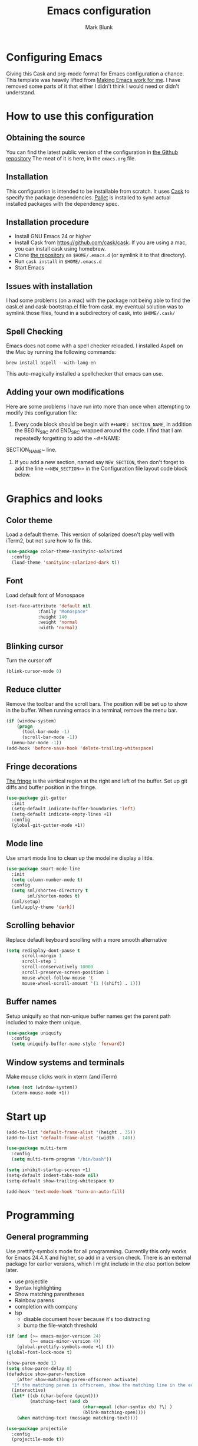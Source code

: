 #+TITLE: Emacs configuration
#+AUTHOR: Mark Blunk
* Configuring Emacs
  Giving this Cask and org-mode format for Emacs configuration a
  chance. This template was heavily lifted from [[http://zeekat.nl/articles/making-emacs-work-for-me.html][Making Emacs work for
  me]]. I have removed some parts of it that either I didn't think I would
  need or didn't understand.
* How to use this configuration
** Obtaining the source
   You can find the latest public version of the configuration in
   [[https://github.com/markblunk/dotfiles][the Github repository]] The meat of it is here, in the ~emacs.org~ file.
** Installation
   This configuration is intended to be installable from scratch. It
   uses [[https://github.com/cask/cask][Cask]] to specify the package dependencies. [[https://github.com/rdallasgray/pallet][Pallet]] is installed
   to sync actual installed packages with the dependency spec.
** Installation procedure
  - Install GNU Emacs 24 or higher
  - Install Cask from https://github.com/cask/cask. If you are using a
    mac, you can install cask using homebrew.
  - Clone [[https://github.com/markblunk/dotEmacs][the repository]] as ~$HOME/.emacs.d~ (or symlink it to that
    directory).
  - Run ~cask install~ in ~$HOME/.emacs.d~
  - Start Emacs
** Issues with installation
   I had some problems (on a mac) with the package not being able to
   find the cask.el and cask-bootstrap.el file from cask. my eventual
   solution was to symlink those files, found in a subdirectory of
   cask, into ~$HOME/.cask/~
** Spell Checking
   Emacs does not come with a spell checker reloaded. I installed
   Aspell on the Mac by running the following commands:
#+NAME: install Aspell
#+BEGIN_SRC shell
  brew install aspell --with-lang-en
#+END_SRC
   This auto-magically installed a spellchecker that emacs can use.
** Adding your own modifications
    Here are some problems I have run into more than once when
    attempting to modify this configuration file:
    1. Every code block should be begin with ~#+NAME: SECTION_NAME~,
       in addition the BEGIN_SRC and END_SRC wrapped around the
       code. I find that I am repeatedly forgetting to add the ~#+NAME:
    SECTION_NAME~ line.
    2. If you add a new section, named say ~NEW_SECTION~, then don't forget
       to add the line ~<<NEW_SECTION>>~ in the Configuration file layout
       code block below.
* Graphics and looks
** Color theme
Load a default theme. This version of solarized doesn't play well
with iTerm2, but not sure how to fix this.
#+NAME: color-theme
#+BEGIN_SRC emacs-lisp
  (use-package color-theme-sanityinc-solarized
    :config
    (load-theme 'sanityinc-solarized-dark t))
#+END_SRC
** Font
Load default font of Monospace
#+NAME: font
#+BEGIN_SRC emacs-lisp
  (set-face-attribute 'default nil
		      :family "Monospace"
		      :height 140
		      :weight 'normal
		      :width 'normal)
#+END_SRC
** Blinking cursor
Turn the cursor off
#+NAME: cursor
#+BEGIN_SRC emacs-lisp
  (blink-cursor-mode 0)
#+END_SRC
** Reduce clutter
Remove the toolbar and the  scroll bars. The position will be set
up to show in the buffer. When running emacs in a terminal, remove the menu bar.
#+NAME: clutter
#+BEGIN_SRC emacs-lisp
  (if (window-system)
      (progn
        (tool-bar-mode -1)
        (scroll-bar-mode -1))
    (menu-bar-mode -1))
  (add-hook 'before-save-hook 'delete-trailing-whitespace)
#+END_SRC
** Fringe decorations
[[https://www.emacswiki.org/emacs/TheFringe][The fringe]] is the vertical region at the right and left of the
buffer.  Set up git diffs and buffer position in the fringe.
#+NAME: fringe
#+BEGIN_SRC emacs-lisp
  (use-package git-gutter
    :init
    (setq-default indicate-buffer-boundaries 'left)
    (setq-default indicate-empty-lines +1)
    :config
    (global-git-gutter-mode +1))
#+END_SRC
** Mode line
Use smart mode line to clean up the modeline display a little.
#+NAME: mode
#+BEGIN_SRC emacs-lisp
  (use-package smart-mode-line
    :init
    (setq column-number-mode t)
    :config
    (setq sml/shorten-directory t
          sml/shorten-modes t)
    (sml/setup)
    (sml/apply-theme 'dark))

#+END_SRC
** Scrolling behavior
Replace default keyboard scrolling with a more smooth alternative
#+NAME: scroll
#+BEGIN_SRC emacs-lisp
  (setq redisplay-dont-pause t
        scroll-margin 1
        scroll-step 1
        scroll-conservatively 10000
        scroll-preserve-screen-position 1
        mouse-wheel-follow-mouse 't
        mouse-wheel-scroll-amount '(1 ((shift) . 1)))
#+END_SRC
** Buffer names
Setup uniquify so that non-unique buffer names get the parent path
included to make them unique.
#+NAME: buffer-names
#+BEGIN_SRC emacs-lisp
  (use-package uniquify
    :config
    (setq uniquify-buffer-name-style 'forward))
#+END_SRC
** Window systems and terminals
Make mouse clicks work in xterm (and iTerm)
#+NAME: mouse-clicks
#+BEGIN_SRC emacs-lisp
  (when (not (window-system))
    (xterm-mouse-mode +1))
#+END_SRC
* Start up
#+NAME: startup
#+BEGIN_SRC emacs-lisp
  (add-to-list 'default-frame-alist '(height . 35))
  (add-to-list 'default-frame-alist '(width . 140))

  (use-package multi-term
    :config
    (setq multi-term-program "/bin/bash"))

  (setq inhibit-startup-screen +1)
  (setq-default indent-tabs-mode nil)
  (setq-default show-trailing-whitespace t)

  (add-hook 'text-mode-hook 'turn-on-auto-fill)
#+END_SRC
* Programming
** General programming
Use prettify-symbols mode for all programming.  Currentlly this only
 works for Emacs 24.4.X and higher, so add in a version check. There
 is an external package for earlier versions, which I might include in
 the else portion below later.

+ use projectile
+ Syntax highlighting
+ Show matching parentheses
+ Rainbow parens
+ completion with company
+ lsp
  + disable document hover because it's too distracting
  + bump the file-watch threshold
#+NAME: programming-setup
#+BEGIN_SRC emacs-lisp
  (if (and (>= emacs-major-version 24)
           (>= emacs-minor-version 4))
      (global-prettify-symbols-mode +1) ())
  (global-font-lock-mode t)

  (show-paren-mode 1)
  (setq show-paren-delay 0)
  (defadvice show-paren-function
      (after show-matching-paren-offscreen activate)
    "If the matching paren is offscreen, show the matching line in the echo area.  Has no effect if the character before point is not of the syntax class ')'."
    (interactive)
    (let* ((cb (char-before (point)))
           (matching-text (and cb
                               (char-equal (char-syntax cb) ?\) )
                               (blink-matching-open))))
      (when matching-text (message matching-text))))

  (use-package projectile
    :config
    (projectile-mode t))

  (use-package smartparens
    :config
    (smartparens-global-mode t))

  (use-package rainbow-delimiters
    :hook (prog-mode . rainbow-delimiters-mode))

  (use-package flycheck
    :no-require t
    :hook
    ((c-mode . flycheck-mode)
     (c++-mode . flycheck-mode)
     (java-mode . flycheck-mode)
     (python-mode . flycheck-mode)
     (rust-mode . flycheck-mode))

    :custom (flycheck-checker-error-threshold 2000)
    :config
    (use-package flycheck-color-mode-line
      :hook (flycheck-mode . flycheck-color-mode-line-mode)))

  (use-package lsp-mode
    :hook
    ((c-mode . lsp)
     (c++-mode . lsp)
     (java-mode . lsp)
     (rust-mode . lsp))
    :commands lsp
    :custom
    (lsp-response-timout 60)
    (lsp-auto-guess-root t)
    (lsp-file-watch-threshold 100000)
    (lsp-clients-clangd-executable "clangd-7"))

  (use-package company
    :hook (racer-mode . company-mode)
    :custom (company-tooltip-align-annotations t))

  (use-package company-lsp
    :after (lsp-mode company)
    :commands company-lsp
    :config
    (push 'company-lsp company-backends)
    :custom
    (company-clang-executable "/usr/bin/clang-7"))

  (use-package lsp-ui
    :after lsp-mode
    :commands lsp-ui-mode
    :custom
    (lsp-ui-doc-enable nil)
    (lsp-prefer-flymake nil)
    :bind
    ([remap xref-find-definitions] . lsp-ui-peek-find-definitions)
    ([remap xref-find-references] .  lsp-ui-peek-find-references))

  (use-package yasnippet
    :config (yas-global-mode 1))
#+END_SRC
** C
setting google style for c and c++, but not for java.
#+NAME: c
#+BEGIN_SRC emacs-lisp
  (use-package google-c-style
    :commands (google-set-c-style google-make-newline-indent)
    :hook (
           (c-mode . google-set-c-style)
           (c++-mode . google-set-c-style)
           (c-mode . google-make-newline-indent)
           (c++-mode . google-make-newline-indent)))
#+END_SRC
** Cpp

To get ccls to behave correctly I followed the build & install
sections of [[https://github.com/MaskRay/ccls/wiki][this wiki]], and then added a file named [[https://github.com/MaskRay/ccls/wiki/Project-Setup#ccls-file][.ccls]] in the root
directory of my project.

#+NAME: cpp
#+BEGIN_SRC emacs-lisp
  (use-package ccls
    :config
    (setq ccls-executable "~/code/misc/ccls/Release/ccls"))
#+END_SRC
** CSV
#+NAME: csv
#+BEGIN_SRC emacs-lisp
  (use-package csv-mode)
#+END_SRC
** Autoconf
#+NAME: autoconf
#+BEGIN_SRC emacs-lisp
  (use-package autoconf-mode
    :mode "\\.m4\\'")
#+END_SRC
** Cmake
#+NAME: cmake
#+BEGIN_SRC emacs-lisp
  (use-package cmake-mode)
#+END_SRC
** Docker
#+NAME: docker
#+BEGIN_SRC emacs-lisp
  (use-package dockerfile-mode)
#+END_SRC
** Fstar
[[https://github.com/FStarLang/FStar/blob/master/INSTALL.md#opam-package][Fstar installation instructions]]
#+NAME: fstar
#+BEGIN_SRC emacs-lisp
  (use-package fstar-mode
    :mode ("\\.fs?\\'" . fstar-mode))
#+END_SRC
** Lisp
For lisp code, I want ParEdit plus general highlighting etc.
#+NAME: lisp
#+BEGIN_SRC emacs-lisp
  (use-package paredit
    :config (autoload 'enable-paredit-mode "paredit"
              "Turn on pseudo-structural editing of Lisp code."   t)
    :commands enable-paredit-mode
    :hook ((lisp-mode . enable-paredit-mode)
           (lisp-interaction-mode . enable-paredit-mode)))

#+END_SRC
** Emacs Lisp
#+NAME: elisp
#+BEGIN_SRC emacs-lisp
  (add-hook 'emacs-lisp-mode-hook       'enable-paredit-mode)
;  (add-hook 'emacs-lisp-mode-hook       'rainbow-delimiters-mode)
  (add-hook 'emacs-lisp-mode-hook 'turn-on-eldoc-mode)
  (add-hook 'lisp-interaction-mode-hook 'turn-on-eldoc-mode)
  (add-hook 'ielm-mode-hook 'turn-on-eldoc-mode)
#+END_SRC
** Haskell
#+NAME: haskell
Use haskell-mode for [[https://bitbucket.org/aseemr/wysteria/wiki/Home][Wysteria]]
#+BEGIN_SRC emacs-lisp
  (use-package haskell-mode
    :mode "\\.wy.*\\'")
#+END_SRC
** Java
enable lsp-java when editing java projects
#+NAME: java
#+BEGIN_SRC emacs-lisp
  (use-package lsp-java
    :after lsp-mode)
#+END_SRC
** Javascript
Use JS2-mode for javascript source.
#+NAME: programming-setup
#+BEGIN_SRC emacs-lisp
  (use-package js2-mode
    :mode "\\.js[x]?\\'")
#+END_SRC
** JSON
For JSON-formatted files, use the default js-mode.
#+NAME: json
#+BEGIN_SRC emacs-lisp
  (use-package js-mode
    :mode "\\.jshintrc$")
#+END_SRC
** Markdown
#+NAME: markdown
#+BEGIN_SRC emacs-lisp
  (use-package markdown-mode)
#+END_SRC
** Python
#+NAME: python
#+BEGIN_SRC emacs-lisp
  (use-package python
    :config
    (setq python-indent-offset 4
          tab-stop-list (number-sequence 4 120 4)))
  (use-package highlight-indentation
    :after python
    :hook (python-mode . highlight-indentation-mode)
    :config (set-face-background 'highlight-indentation-face "DarkRed"))
#+END_SRC
** Rust
#+NAME: rust
#+BEGIN_SRC emacs-lisp
  ;; this hook requires stable toolchain
  (use-package rust-mode
  ;  :bind (define-key rust-mode-map (kbd "TAB") #'company-indent-or-complete-common)
    :no-require t
    :mode "\\.rs\\'"
    :config
    (use-package flycheck-rust
      :commands flycheck-rust-setup
      :hook (rust-mode . flycheck-rust-setup)))

  (use-package racer
    :hook (rust-mode . racer-mode)
    :init
    (add-hook 'racer-mode-hook #'eldoc-mode))

#+END_SRC
** Scala
#+NAME: scala
#+BEGIN_SRC emacs-lisp
  (use-package scala-mode
    :mode "\\.s\\(cala\\|bt\\)$")
#+END_SRC
** SQL
Load Hive files with sql mode.
#+NAME: sql
#+BEGIN_SRC emacs-lisp
  (use-package sql-mode
    :mode "\\.hql$"
    :config
    (load-library "sql-indent"))

#+END_SRC
** YAML
#+NAME: yaml
#+BEGIN_SRC emacs-lisp
  (use-package yaml-mode)
#+END_SRC
** PSL
Add psl-mode, which is symlinked to a local copy hiding elsewhere
#+NAME: psl
#+BEGIN_SRC emacs-lisp
  (use-package psl-mode
    :load-path "external/psl-mode.el"
    :mode "\\.psl\\'")
#+END_SRC
* Global key bindings
Some miminal global key bindings. Consult [[https://www.masteringemacs.org/article/my-emacs-keybindings][Mastering Emacs]] for some
more ideas.
#+NAME: global-keys
#+BEGIN_SRC emacs-lisp
  (use-package magit
    :bind ("\C-c g" . magit-status))

  (global-set-key "\C-c q" 'delete-indentation)
#+END_SRC
* Global navigation
Set emacs configuration file location, and
bind that function.
#+NAME: global-navigation
#+BEGIN_SRC emacs-lisp
  (defun mb-edit-emacs-configuration ()
    "Open emacs configuration file"
    (interactive)
    (find-file "~/.emacs.d/emacs.org"))
  (global-set-key "\C-ce" 'mb-edit-emacs-configuration)

  ;  enable ido-mode
  (use-package ido
    :config
    (setq ido-enable-flex-matching t)
    (ido-mode t)
    (ido-yes-or-no-mode +1))

  (cua-mode t)
  (setq cua-auto-tabify-rectangles nil) ;; Don't tabify after rectangle commands
  (transient-mark-mode 1) ;; No region when it is not highlighted
  (setq cua-keep-region-after-copy t) ;; Standard Windows behaviour
 #+END_SRC
* Backups
Save all backups to a universal location
#+NAME: global-backup
#+BEGIN_SRC emacs-lisp
  (setq backup-by-copying t
	backup-directory-alist '(("." . "~/.emacs.d/backup/persave"))
	delete-old-versions t
	kept-new-versions 6
	kept-old-versions 2
	version-control t)
#+END_SRC
* Org Mode
** Bullets
use [[https://github.com/sabof/org-bullets][org-bullets]]

#+NAME: org-bullets
#+BEGIN_SRC emacs-lisp
  (use-package org-bullets
    :after org
    :commands org-bullets-mode
    :hook (org-mode . org-bullets-mode))

#+END_SRC
** Global keys
Short key bindings for capturing notes/links and switching to agenda.
#+NAME: org-commands
#+BEGIN_SRC emacs-lisp
  (global-set-key "\C-cl" 'org-store-link)
  (global-set-key "\C-cc" 'org-capture)
  (global-set-key "\C-ca" 'org-agenda)
  (global-set-key "\C-cb" 'org-iswitchb)

  (setq org-directory "~/org"
        org-archive-location  "~/org/archive.org::"
        org-log-done 'time)

  (use-package org-agenda
    :after org
    :config (setq org-agenda-files (list org-directory)))
#+END_SRC
** Notes / Tasks / TODOs
Make custom markers for todo items:
- TODO :: something that needs to be done at some point. If it
          has a date, it should be done on that day but it may be
          moved.
- PENDING :: something that's awaiting feedback from someone
             else. If it has a date, it needs followup if there
             hasn't been any feedback at that time.
- DONE :: done.
- CANCELED :: can be ignored. May include a note on why it's been
              cancelled.
#+NAME: todos
#+BEGIN_SRC emacs-lisp
  (setq org-default-notes-file "~/org/notes.org")
  (setq org-todo-keywords
        '((sequence "TODO(t)" "PENDING(p)" "|" "DONE(d)" "CANCELED(c)")))
  (setq org-refile-targets '((nil :level . 1)
                             (org-agenda-files :level . 1)))
#+END_SRC
** Org-Babel
Enable syntax highlighting in src blocks.
#+NAME: org-babel-syntax
#+BEGIN_SRC emacs-lisp
  (setq org-src-fontify-natively t)

  (when (boundp 'org-export-backends)
    (custom-set-variables
     '(org-export-backends '(ascii beamer html latex md texinfo))))
#+END_SRC
*** Language evaluation support
Org-Babel needs to be told that evaluation of certain languages is
allowed. I collect all languages here, then enable all of them at
the end of the section.

#+NAME: org-babel-languages
#+BEGIN_SRC emacs-lisp
  (setq org-babel-load-languages
	'((emacs-lisp . t)
	  (shell . t)
	  (sql . t)))

#+END_SRC
* Other libraries
Make sure .class.d files are ignored (.class files are already
ignored) in [[info:emacs#Dired%20Enter][ Dired-mode]], the mode of the minibuffer when trying to
find a file with C-x C-f).
#+NAME: dired
#+BEGIN_SRC emacs-lisp
  (setq completion-ignored-extensions (cons ".class.d" completion-ignored-extensions))
  (use-package dired-x
    :config (setq dired-omit-mode t))

#+END_SRC
Using treemacs instead of ~dired~
#+NAME: treemacs
#+BEGIN_SRC emacs-lisp
  (use-package treemacs
    :init
    (defun treemacs-ignore-example (filename absolute-path)
      (string-match
       "^[a-zA-Z]+\\(\\$[0-9]+\\)?\\.class\\(\\.d\\)?$" filename))
    :config
    (add-to-list 'treemacs-ignored-file-predicates #'treemacs-ignore-example))

#+END_SRC
* Configuration file layout
Define the emacs.el file that gets generated by the code in
this org file.
#+BEGIN_SRC emacs-lisp :tangle yes :noweb no-export :exports code
  ;;;; package --- Summary
  ;;;; Do not modify this file by hand.  It was automatically generated
  ;;;; from `emacs.org` in the same directory. See that file for more
  ;;;; information.
  <<environment>>
  <<customize-config>>
  <<color-theme>>
  <<font>>
  <<cursor>>
  <<clutter>>
  <<fringe>>
  <<mode>>
  <<scroll>>
  <<buffer-names>>
  <<mouse-clicks>>
  <<programming-setup>>
  <<lisp>>
  <<elisp>>
  <<c>>
  <<cpp>>
  <<csv>>
  <<autoconf>>
  <<cmake>>
  <<docker>>
  <<fstar>>
  <<java>>
  <<javascript>>
  <<json>>
  <<markdown>>
  <<ocaml>>
  <<python>>
  <<rust>>
  <<scala>>
  <<sql>>
  <<yaml>>
  <<psl>>
  <<org-bullets>>
  <<global-keys>>
  <<global-navigation>>
  <<global-backup>>
  <<org-commands>>
  <<todos>>
  <<org-babel-syntax>>
  <<org-babel-languages>>
  <<dired>>
  <<treemacs>>
  <<startup>>
#+END_SRC
* Environment
External packages may be dropped in the .emacs.d/external directory.
#+NAME: environment
#+BEGIN_SRC emacs-lisp
  (add-to-list 'load-path "~/.emacs.d/external")
  (require 'use-package)
#+END_SRC
* Options set using the customize interface
  By default, Emacs saves the options you set via the `customize-*`
  functions in the user init file, which is "~/.emacs.d/init.el" in
  this setup. Instead, put it in a separate file, which we create if
  it's not there, by first creating an empty file and then loading the
  needed content.

#+NAME: customize-config
#+BEGIN_SRC emacs-lisp
  (defconst custom-file (expand-file-name "custom.el" user-emacs-directory))
  (unless (file-exists-p custom-file)
    (shell-command (concat "touch " custom-file)))
  (load custom-file)
#+END_SRC
